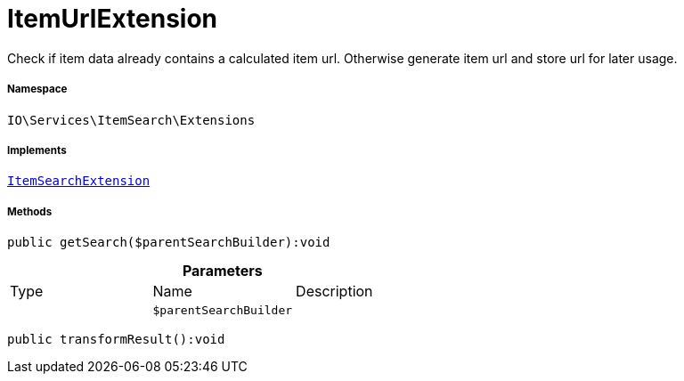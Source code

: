 :table-caption!:
:example-caption!:
:source-highlighter: prettify
:sectids!:
[[io__itemurlextension]]
= ItemUrlExtension

Check if item data already contains a calculated item url.
Otherwise generate item url and store url for later usage.



===== Namespace

`IO\Services\ItemSearch\Extensions`


===== Implements
xref:IO/Services/ItemSearch/Extensions/ItemSearchExtension.adoc#[`ItemSearchExtension`]




===== Methods

[source%nowrap, php]
----

public getSearch($parentSearchBuilder):void

----









.*Parameters*
|===
|Type |Name |Description
| 
a|`$parentSearchBuilder`
|
|===


[source%nowrap, php]
----

public transformResult():void

----









